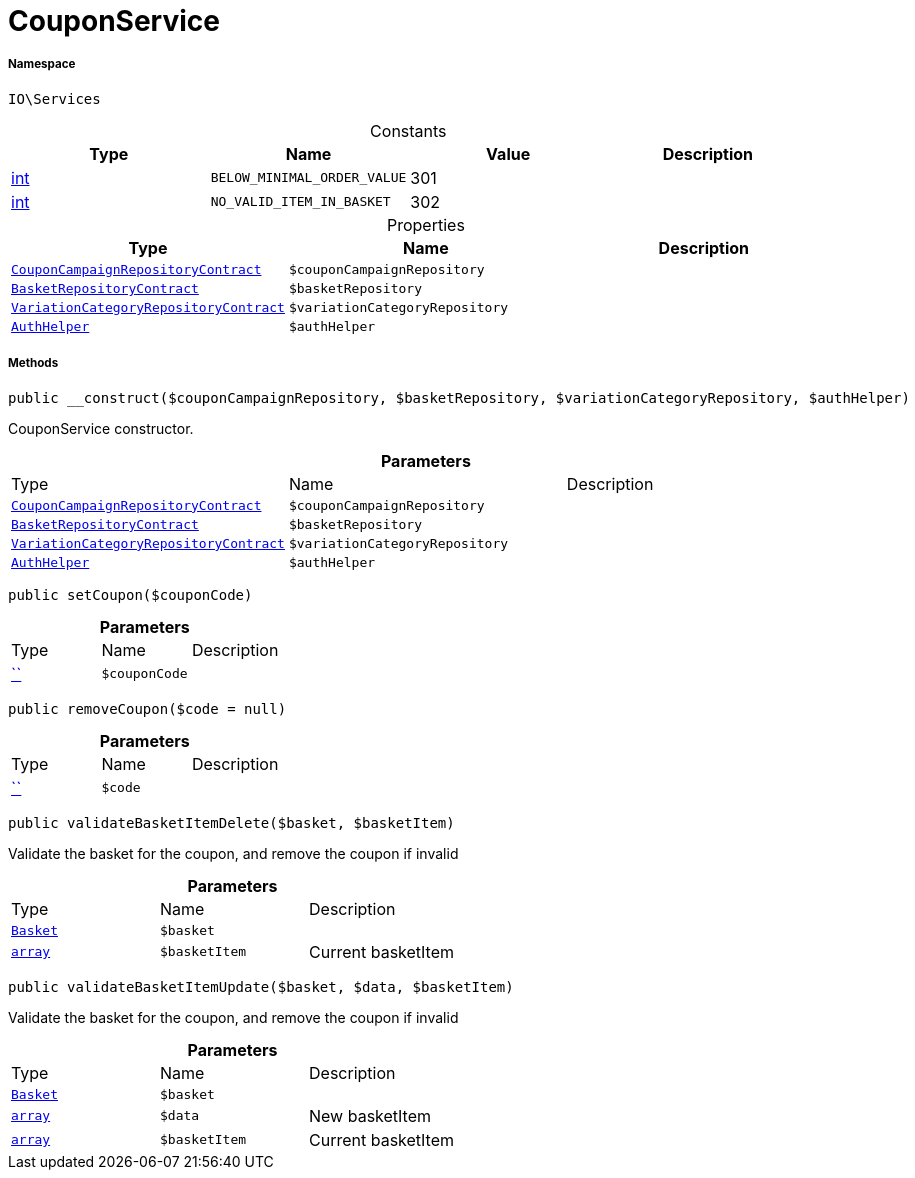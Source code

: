 :table-caption!:
:example-caption!:
:source-highlighter: prettify
:sectids!:
[[io__couponservice]]
= CouponService





===== Namespace

`IO\Services`




.Constants
|===
|Type |Name |Value |Description

|link:http://php.net/int[int^]
a|`BELOW_MINIMAL_ORDER_VALUE`
|301
|
|link:http://php.net/int[int^]
a|`NO_VALID_ITEM_IN_BASKET`
|302
|
|===


.Properties
|===
|Type |Name |Description

|xref:stable7@interface::Order.adoc#order_contracts_couponcampaignrepositorycontract[`CouponCampaignRepositoryContract`]
a|`$couponCampaignRepository`
||xref:stable7@interface::Basket.adoc#basket_contracts_basketrepositorycontract[`BasketRepositoryContract`]
a|`$basketRepository`
||xref:stable7@interface::Item.adoc#item_contracts_variationcategoryrepositorycontract[`VariationCategoryRepositoryContract`]
a|`$variationCategoryRepository`
||xref:stable7@interface::Authorization.adoc#authorization_services_authhelper[`AuthHelper`]
a|`$authHelper`
|
|===


===== Methods

[source%nowrap, php, subs=+macros]
[#__construct]
----

public __construct($couponCampaignRepository, $basketRepository, $variationCategoryRepository, $authHelper)

----





CouponService constructor.

.*Parameters*
|===
|Type |Name |Description
|xref:stable7@interface::Order.adoc#order_contracts_couponcampaignrepositorycontract[`CouponCampaignRepositoryContract`]
a|`$couponCampaignRepository`
|

|xref:stable7@interface::Basket.adoc#basket_contracts_basketrepositorycontract[`BasketRepositoryContract`]
a|`$basketRepository`
|

|xref:stable7@interface::Item.adoc#item_contracts_variationcategoryrepositorycontract[`VariationCategoryRepositoryContract`]
a|`$variationCategoryRepository`
|

|xref:stable7@interface::Authorization.adoc#authorization_services_authhelper[`AuthHelper`]
a|`$authHelper`
|
|===


[source%nowrap, php, subs=+macros]
[#setcoupon]
----

public setCoupon($couponCode)

----







.*Parameters*
|===
|Type |Name |Description
|         xref:5.0.0@plugin-::.adoc#[``]
a|`$couponCode`
|
|===


[source%nowrap, php, subs=+macros]
[#removecoupon]
----

public removeCoupon($code = null)

----







.*Parameters*
|===
|Type |Name |Description
|         xref:5.0.0@plugin-::.adoc#[``]
a|`$code`
|
|===


[source%nowrap, php, subs=+macros]
[#validatebasketitemdelete]
----

public validateBasketItemDelete($basket, $basketItem)

----





Validate the basket for the coupon, and remove the coupon if invalid

.*Parameters*
|===
|Type |Name |Description
|xref:stable7@interface::Basket.adoc#basket_models_basket[`Basket`]
a|`$basket`
|

|link:http://php.net/array[`array`^]
a|`$basketItem`
|Current basketItem
|===


[source%nowrap, php, subs=+macros]
[#validatebasketitemupdate]
----

public validateBasketItemUpdate($basket, $data, $basketItem)

----





Validate the basket for the coupon, and remove the coupon if invalid

.*Parameters*
|===
|Type |Name |Description
|xref:stable7@interface::Basket.adoc#basket_models_basket[`Basket`]
a|`$basket`
|

|link:http://php.net/array[`array`^]
a|`$data`
|New basketItem

|link:http://php.net/array[`array`^]
a|`$basketItem`
|Current basketItem
|===


